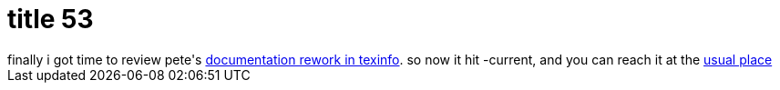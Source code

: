 = title 53

:slug: title-53
:category: hacking
:tags: en
:date: 2006-01-15T02:25:03Z
++++
finally i got time to review pete's <a href="http://frugalware.org/~pete/doc-ng/">documentation rework in texinfo</a>. so now it hit -current, and you can reach it at the <a href="http://frugalware.org/docs.php">usual place</a>
++++
